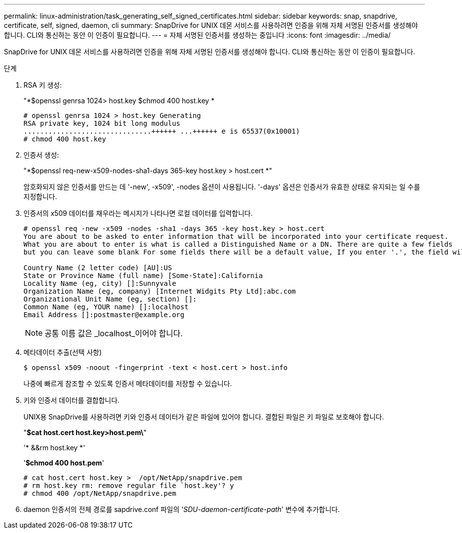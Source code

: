---
permalink: linux-administration/task_generating_self_signed_certificates.html 
sidebar: sidebar 
keywords: snap, snapdrive, certificate, self, signed, daemon, cli 
summary: SnapDrive for UNIX 데몬 서비스를 사용하려면 인증을 위해 자체 서명된 인증서를 생성해야 합니다. CLI와 통신하는 동안 이 인증이 필요합니다. 
---
= 자체 서명된 인증서를 생성하는 중입니다
:icons: font
:imagesdir: ../media/


[role="lead"]
SnapDrive for UNIX 데몬 서비스를 사용하려면 인증을 위해 자체 서명된 인증서를 생성해야 합니다. CLI와 통신하는 동안 이 인증이 필요합니다.

.단계
. RSA 키 생성:
+
"*$openssl genrsa 1024> host.key $chmod 400 host.key *

+
[listing]
----
# openssl genrsa 1024 > host.key Generating
RSA private key, 1024 bit long modulus
...............................++++++ ...++++++ e is 65537(0x10001)
# chmod 400 host.key
----
. 인증서 생성:
+
"*$openssl req-new-x509-nodes-sha1-days 365-key host.key > host.cert *"

+
암호화되지 않은 인증서를 만드는 데 '-new', -x509', -nodes 옵션이 사용됩니다. '-days' 옵션은 인증서가 유효한 상태로 유지되는 일 수를 지정합니다.

. 인증서의 x509 데이터를 채우라는 메시지가 나타나면 로컬 데이터를 입력합니다.
+
[listing]
----
# openssl req -new -x509 -nodes -sha1 -days 365 -key host.key > host.cert
You are about to be asked to enter information that will be incorporated into your certificate request.
What you are about to enter is what is called a Distinguished Name or a DN. There are quite a few fields
but you can leave some blank For some fields there will be a default value, If you enter '.', the field will be left blank.

Country Name (2 letter code) [AU]:US
State or Province Name (full name) [Some-State]:California
Locality Name (eg, city) []:Sunnyvale
Organization Name (eg, company) [Internet Widgits Pty Ltd]:abc.com
Organizational Unit Name (eg, section) []:
Common Name (eg, YOUR name) []:localhost
Email Address []:postmaster@example.org
----
+

NOTE: 공통 이름 값은 _localhost_이어야 합니다.

. 메타데이터 추출(선택 사항)
+
 $ openssl x509 -noout -fingerprint -text < host.cert > host.info
+
나중에 빠르게 참조할 수 있도록 인증서 메타데이터를 저장할 수 있습니다.

. 키와 인증서 데이터를 결합합니다.
+
UNIX용 SnapDrive를 사용하려면 키와 인증서 데이터가 같은 파일에 있어야 합니다. 결합된 파일은 키 파일로 보호해야 합니다.

+
"*$cat host.cert host.key>host.pem\*"

+
'* &&rm host.key *'

+
'*$chmod 400 host.pem*'

+
[listing]
----
# cat host.cert host.key >  /opt/NetApp/snapdrive.pem
# rm host.key rm: remove regular file `host.key'? y
# chmod 400 /opt/NetApp/snapdrive.pem
----
. daemon 인증서의 전체 경로를 sapdrive.conf 파일의 '_SDU-daemon-certificate-path_' 변수에 추가합니다.

